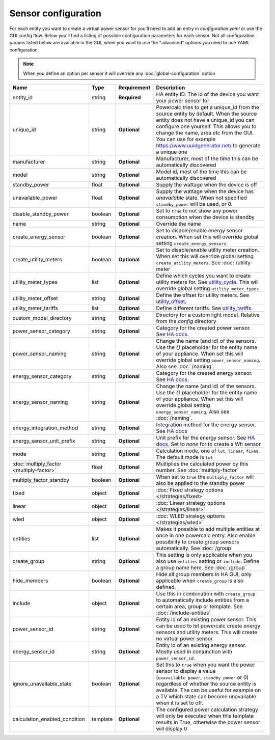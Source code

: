 ====================
Sensor configuration
====================

For each entity you want to create a virtual power sensor for you'll need to add an entry in `configuration.yaml` or use the GUI config flow.
Below you'll find a listing of possible configuration parameters for each sensor.
Not all configuration params listed below are available in the GUI, when you want to use the "advanced" options you need to use YAML configuration.

.. note::
    When you define an option per sensor it will override any :doc:`global-configuration` option

+-------------------------------------------+-----------+--------------+----------------------------------------------------------------------------------------------------------------------------------------------------------------------------------------------------------------------------------------------------------------------------------------------------+
| Name                                      | Type      | Requirement  | Description                                                                                                                                                                                                                                                                                        |
+===========================================+===========+==============+====================================================================================================================================================================================================================================================================================================+
| entity_id                                 | string    | **Required** | HA entity ID. The id of the device you want your power sensor for                                                                                                                                                                                                                                  |
+-------------------------------------------+-----------+--------------+----------------------------------------------------------------------------------------------------------------------------------------------------------------------------------------------------------------------------------------------------------------------------------------------------+
| unique_id                                 | string    | **Optional** | Powercalc tries to get a unique_id from the source entity by default. When the source entity does not have a unique_id you can configure one yourself. This allows you to change the name, area etc from the GUI. You can use for example https://www.uuidgenerator.net/ to generate a unique one  |
+-------------------------------------------+-----------+--------------+----------------------------------------------------------------------------------------------------------------------------------------------------------------------------------------------------------------------------------------------------------------------------------------------------+
| manufacturer                              | string    | **Optional** | Manufacturer, most of the time this can be automatically discovered                                                                                                                                                                                                                                |
+-------------------------------------------+-----------+--------------+----------------------------------------------------------------------------------------------------------------------------------------------------------------------------------------------------------------------------------------------------------------------------------------------------+
| model                                     | string    | **Optional** | Model id, most of the time this can be automatically discovered                                                                                                                                                                                                                                    |
+-------------------------------------------+-----------+--------------+----------------------------------------------------------------------------------------------------------------------------------------------------------------------------------------------------------------------------------------------------------------------------------------------------+
| standby_power                             | float     | **Optional** | Supply the wattage when the device is off                                                                                                                                                                                                                                                          |
+-------------------------------------------+-----------+--------------+----------------------------------------------------------------------------------------------------------------------------------------------------------------------------------------------------------------------------------------------------------------------------------------------------+
| unavailable_power                         | float     | **Optional** | Supply the wattage when the device has `unavailable` state. When not specified ``standby_power`` will be used, or 0.                                                                                                                                                                               |
+-------------------------------------------+-----------+--------------+----------------------------------------------------------------------------------------------------------------------------------------------------------------------------------------------------------------------------------------------------------------------------------------------------+
| disable_standby_power                     | boolean   | **Optional** | Set to ``true`` to not show any power consumption when the device is standby                                                                                                                                                                                                                       |
+-------------------------------------------+-----------+--------------+----------------------------------------------------------------------------------------------------------------------------------------------------------------------------------------------------------------------------------------------------------------------------------------------------+
| name                                      | string    | **Optional** | Override the name                                                                                                                                                                                                                                                                                  |
+-------------------------------------------+-----------+--------------+----------------------------------------------------------------------------------------------------------------------------------------------------------------------------------------------------------------------------------------------------------------------------------------------------+
| create_energy_sensor                      | boolean   | **Optional** | Set to disable/enable energy sensor creation. When set this will override global setting ``create_energy_sensors``                                                                                                                                                                                 |
+-------------------------------------------+-----------+--------------+----------------------------------------------------------------------------------------------------------------------------------------------------------------------------------------------------------------------------------------------------------------------------------------------------+
| create_utility_meters                     | boolean   | **Optional** | Set to disable/enable utility meter creation. When set this will override global setting ``create_utility_meters``. See :doc:`/utility-meter`                                                                                                                                                      |
+-------------------------------------------+-----------+--------------+----------------------------------------------------------------------------------------------------------------------------------------------------------------------------------------------------------------------------------------------------------------------------------------------------+
| utility_meter_types                       | list      | **Optional** | Define which cycles you want to create utility meters for. See utility_cycle_. This will override global setting ``utility_meter_types``                                                                                                                                                           |
+-------------------------------------------+-----------+--------------+----------------------------------------------------------------------------------------------------------------------------------------------------------------------------------------------------------------------------------------------------------------------------------------------------+
| utility_meter_offset                      | string    | **Optional** | Define the offset for utility meters. See utility_offset_.                                                                                                                                                                                                                                         |
+-------------------------------------------+-----------+--------------+----------------------------------------------------------------------------------------------------------------------------------------------------------------------------------------------------------------------------------------------------------------------------------------------------+
| utility_meter_tariffs                     | list      | **Optional** | Define different tariffs. See utility_tariffs_.                                                                                                                                                                                                                                                    |
+-------------------------------------------+-----------+--------------+----------------------------------------------------------------------------------------------------------------------------------------------------------------------------------------------------------------------------------------------------------------------------------------------------+
| custom_model_directory                    | string    | **Optional** | Directory for a custom light model. Relative from the `config` directory                                                                                                                                                                                                                           |
+-------------------------------------------+-----------+--------------+----------------------------------------------------------------------------------------------------------------------------------------------------------------------------------------------------------------------------------------------------------------------------------------------------+
| power_sensor_category                     | string    | **Optional** | Category for the created power sensor. See `HA docs <https://developers.home-assistant.io/docs/core/entity/#generic-properties>`_.                                                                                                                                                                 |
+-------------------------------------------+-----------+--------------+----------------------------------------------------------------------------------------------------------------------------------------------------------------------------------------------------------------------------------------------------------------------------------------------------+
| power_sensor_naming                       | string    | **Optional** | Change the name (and id) of the sensors. Use the `{}` placeholder for the entity name of your appliance. When set this will override global setting ``power_sensor_naming``. Also see :doc:`/naming`.                                                                                              |
+-------------------------------------------+-----------+--------------+----------------------------------------------------------------------------------------------------------------------------------------------------------------------------------------------------------------------------------------------------------------------------------------------------+
| energy_sensor_category                    | string    | **Optional** | Category for the created energy sensor. See `HA docs <https://developers.home-assistant.io/docs/core/entity/#generic-properties>`_.                                                                                                                                                                |
+-------------------------------------------+-----------+--------------+----------------------------------------------------------------------------------------------------------------------------------------------------------------------------------------------------------------------------------------------------------------------------------------------------+
| energy_sensor_naming                      | string    | **Optional** | Change the name (and id) of the sensors. Use the `{}` placeholder for the entity name of your appliance. When set this will override global setting ``energy_sensor_naming``. Also see :doc:`/naming`.                                                                                             |
+-------------------------------------------+-----------+--------------+----------------------------------------------------------------------------------------------------------------------------------------------------------------------------------------------------------------------------------------------------------------------------------------------------+
| energy_integration_method                 | string    | **Optional** | Integration method for the energy sensor. See `HA docs <https://www.home-assistant.io/integrations/integration/#method>`_                                                                                                                                                                          |
+-------------------------------------------+-----------+--------------+----------------------------------------------------------------------------------------------------------------------------------------------------------------------------------------------------------------------------------------------------------------------------------------------------+
| energy_sensor_unit_prefix                 | string    | **Optional** | Unit prefix for the energy sensor. See `HA docs <https://www.home-assistant.io/integrations/integration/#unit_prefix>`_. Set to `none` for to create a Wh sensor                                                                                                                                   |
+-------------------------------------------+-----------+--------------+----------------------------------------------------------------------------------------------------------------------------------------------------------------------------------------------------------------------------------------------------------------------------------------------------+
| mode                                      | string    | **Optional** | Calculation mode, one of ``lut``, ``linear``, ``fixed``. The default mode is ``lut``                                                                                                                                                                                                               |
+-------------------------------------------+-----------+--------------+----------------------------------------------------------------------------------------------------------------------------------------------------------------------------------------------------------------------------------------------------------------------------------------------------+
| :doc:`multiply_factor <multiply-factor>`  | float     | **Optional** | Multiplies the calculated power by this number. See :doc:`multiply-factor`                                                                                                                                                                                                                         |
+-------------------------------------------+-----------+--------------+----------------------------------------------------------------------------------------------------------------------------------------------------------------------------------------------------------------------------------------------------------------------------------------------------+
| multiply_factor_standby                   | boolean   | **Optional** | When set to ``true`` the ``multiply_factor`` will also be applied to the standby power                                                                                                                                                                                                             |
+-------------------------------------------+-----------+--------------+----------------------------------------------------------------------------------------------------------------------------------------------------------------------------------------------------------------------------------------------------------------------------------------------------+
| fixed                                     | object    | **Optional** | :doc:`Fixed strategy options </strategies/fixed>`                                                                                                                                                                                                                                                  |
+-------------------------------------------+-----------+--------------+----------------------------------------------------------------------------------------------------------------------------------------------------------------------------------------------------------------------------------------------------------------------------------------------------+
| linear                                    | object    | **Optional** | :doc:`Linear strategy options </strategies/linear>`                                                                                                                                                                                                                                                |
+-------------------------------------------+-----------+--------------+----------------------------------------------------------------------------------------------------------------------------------------------------------------------------------------------------------------------------------------------------------------------------------------------------+
| wled                                      | object    | **Optional** | :doc:`WLED strategy options </strategies/wled>`                                                                                                                                                                                                                                                    |
+-------------------------------------------+-----------+--------------+----------------------------------------------------------------------------------------------------------------------------------------------------------------------------------------------------------------------------------------------------------------------------------------------------+
| entities                                  | list      | **Optional** | Makes it possible to add multiple entities at once in one powercalc entry. Also enable possibility to create group sensors automatically. See :doc:`/group`                                                                                                                                        |
+-------------------------------------------+-----------+--------------+----------------------------------------------------------------------------------------------------------------------------------------------------------------------------------------------------------------------------------------------------------------------------------------------------+
| create_group                              | string    | **Optional** | This setting is only applicable when you also use ``entities`` setting or ``include``. Define a group name here. See :doc:`/group`                                                                                                                                                                 |
+-------------------------------------------+-----------+--------------+----------------------------------------------------------------------------------------------------------------------------------------------------------------------------------------------------------------------------------------------------------------------------------------------------+
| hide_members                              | boolean   | **Optional** | Hide all group members in HA GUI, only applicable when ``create_group`` is also defined.                                                                                                                                                                                                           |
+-------------------------------------------+-----------+--------------+----------------------------------------------------------------------------------------------------------------------------------------------------------------------------------------------------------------------------------------------------------------------------------------------------+
| include                                   | object    | **Optional** | Use this in combination with ``create_group`` to automatically include entities from a certain area, group or template. See :doc:`/include-entities`                                                                                                                                               |
+-------------------------------------------+-----------+--------------+----------------------------------------------------------------------------------------------------------------------------------------------------------------------------------------------------------------------------------------------------------------------------------------------------+
| power_sensor_id                           | string    | **Optional** | Entity id of an existing power sensor. This can be used to let powercalc create energy sensors and utility meters. This will create no virtual power sensor.                                                                                                                                       |
+-------------------------------------------+-----------+--------------+----------------------------------------------------------------------------------------------------------------------------------------------------------------------------------------------------------------------------------------------------------------------------------------------------+
| energy_sensor_id                          | string    | **Optional** | Entity id of an existing energy sensor. Mostly used in conjunction with ``power_sensor_id``.                                                                                                                                                                                                       |
+-------------------------------------------+-----------+--------------+----------------------------------------------------------------------------------------------------------------------------------------------------------------------------------------------------------------------------------------------------------------------------------------------------+
| ignore_unavailable_state                  | boolean   | **Optional** | Set this to ``true`` when you want the power sensor to display a value (``unavailable_power``, ``standby_power`` or 0) regardless of whether the source entity is available. The can be useful for example on a TV which state can become unavailable when it is set to off.                       |
+-------------------------------------------+-----------+--------------+----------------------------------------------------------------------------------------------------------------------------------------------------------------------------------------------------------------------------------------------------------------------------------------------------+
| calculation_enabled_condition             | template  | **Optional** | The configured power calculation strategy will only be executed when this template results in True, otherwise the power sensor will display 0                                                                                                                                                      |
+-------------------------------------------+-----------+--------------+----------------------------------------------------------------------------------------------------------------------------------------------------------------------------------------------------------------------------------------------------------------------------------------------------+

.. _utility_tariffs: https://www.home-assistant.io/integrations/utility_meter/#tariffs
.. _utility_cycle: https://www.home-assistant.io/integrations/utility_meter/#cycle
.. _utility_offset: https://www.home-assistant.io/integrations/utility_meter/#offset